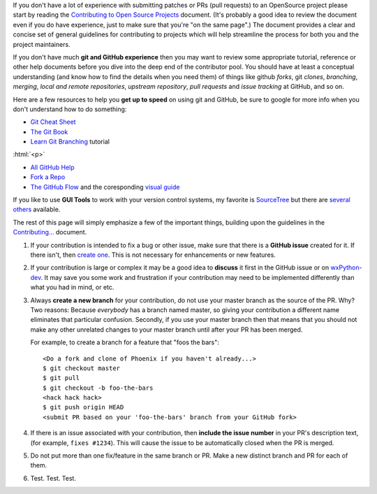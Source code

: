 .. title: Contributor Guide
.. slug: contributor-guide
.. date: 2017-07-16 22:59:58 UTC
.. tags: 
.. category: 
.. link: 
.. description: 
.. type: text

If you don't have a lot of experience with submitting patches or PRs (pull
requests) to an OpenSource project please start by reading the
`Contributing to Open Source Projects <http://www.contribution-guide.org/>`_
document.  (It's probably a good idea to review the document even if you do
have experience, just to make sure that you're "on the same page".) The
document provides a clear and concise set of general guidelines for
contributing to projects which will help streamline the process for both
you and the project maintainers.

If you don't have much **git and GitHub experience** then you may want
to review some appropriate tutorial, reference or other help documents
before you dive into the deep end of the contributor pool.  You should have
at least a conceptual understanding (and know how to find the details when
you need them) of things like github *forks*, git *clones*, *branching*,
*merging*, *local and remote repositories*, *upstream repository*, 
*pull requests* and *issue tracking* at GitHub, and so on.

Here are a few resources to help you **get up to speed** on using git and
GitHub, be sure to google for more info when you don't understand how to do
something:

* `Git Cheat Sheet <https://services.github.com/on-demand/downloads/github-git-cheat-sheet/>`_
* `The Git Book <https://book.git-scm.com/>`_
* `Learn Git Branching <http://learngitbranching.js.org/>`_ tutorial

:html:`<p>`

* `All GitHub Help <https://help.github.com/>`_
* `Fork a Repo <https://help.github.com/articles/fork-a-repo/>`_
* `The GitHub Flow <https://help.github.com/articles/github-flow/>`_ and the 
  coresponding `visual guide <https://guides.github.com/introduction/flow/>`_

If you like to use **GUI Tools** to work with your version control systems, my 
favorite is `SourceTree <https://www.sourcetreeapp.com/>`_ but there are 
`several others <https://www.google.com/search?q=git+gui+client>`_ available.

The rest of this page will simply emphasize a few of the important things, 
building upon the guidelines in the 
`Contributing... <http://www.contribution-guide.org/>`_ document.


1. If your contribution is intended to fix a bug or other issue, make
   sure that there is a **GitHub issue** created for it. If there
   isn't, then `create one </pages/how-to-submit-issue/>`_.  This is not
   necessary for enhancements or new features.

2. If your contribution is large or complex it may be a good idea to
   **discuss** it first in the GitHub issue or on `wxPython-dev
   <https://groups.google.com/forum/#!forum/wxpython-dev>`_.  It may save
   you some work and frustration if your contribution may need to be
   implemented differently than what you had in mind, or etc.

3. Always **create a new branch** for your contribution, do not use
   your master branch as the source of the PR. Why? Two reasons:
   Because *everybody* has a branch named master, so giving your
   contribution a different name eliminates that particular
   confusion. Secondly, if you use your master branch then that means
   that you should not make any other unrelated changes to your master
   branch until after your PR has been merged.  

   For example, to create a branch for a feature that "foos the bars"::

      <Do a fork and clone of Phoenix if you haven't already...>
      $ git checkout master
      $ git pull
      $ git checkout -b foo-the-bars
      <hack hack hack>
      $ git push origin HEAD
      <submit PR based on your 'foo-the-bars' branch from your GitHub fork>

4. If there is an issue associated with your contribution, then
   **include the issue number** in your PR's description text, (for
   example, ``fixes #1234``). This will cause the issue to be
   automatically closed when the PR is merged.

5. Do not put more than one fix/feature in the same branch or PR. Make
   a new distinct branch and PR for each of them.

6. Test. Test. Test.



